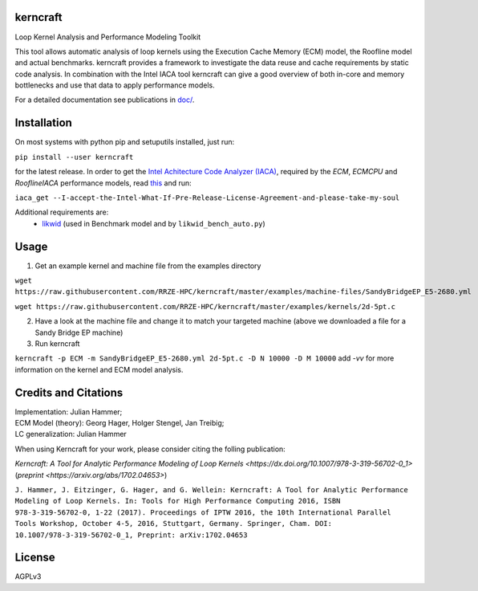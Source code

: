 .. image:: https://github.com/RRZE-HPC/kerncraft/blob/master/doc/logo/logo-lightbg.svg

kerncraft
=========

Loop Kernel Analysis and Performance Modeling Toolkit

This tool allows automatic analysis of loop kernels using the Execution Cache Memory (ECM) model,
the Roofline model and actual benchmarks. kerncraft provides a framework to investigate the
data reuse and cache requirements by static code analysis. In combination with the Intel IACA tool
kerncraft can give a good overview of both in-core and memory bottlenecks and use that data to
apply performance models.

For a detailed documentation see publications in `<doc/>`_.

.. image:: https://travis-ci.org/RRZE-HPC/kerncraft.svg?branch=master
    :target: https://travis-ci.org/RRZE-HPC/kerncraft?branch=master

.. image:: https://codecov.io/github/RRZE-HPC/kerncraft/coverage.svg?branch=master
    :target: https://codecov.io/github/RRZE-HPC/kerncraft?branch=master

.. image:: https://landscape.io/github/RRZE-HPC/kerncraft/master/landscape.svg?style=flat
   :target: https://landscape.io/github/RRZE-HPC/kerncraft/master
   :alt: Code Health

Installation
============

On most systems with python pip and setuputils installed, just run:

``pip install --user kerncraft``

for the latest release. In order to get the `Intel Achitecture Code Analyzer (IACA) <https://software.intel.com/en-us/articles/intel-architecture-code-analyzer>`_, required by the `ECM`, `ECMCPU` and `RooflineIACA` performance models, read `this <https://software.intel.com/protected-download/267266/157552>`_ and run:

``iaca_get --I-accept-the-Intel-What-If-Pre-Release-License-Agreement-and-please-take-my-soul``

Additional requirements are:
 * `likwid <https://github.com/RRZE-HPC/likwid>`_ (used in Benchmark model and by ``likwid_bench_auto.py``)

Usage
=====

1. Get an example kernel and machine file from the examples directory

``wget https://raw.githubusercontent.com/RRZE-HPC/kerncraft/master/examples/machine-files/SandyBridgeEP_E5-2680.yml``

``wget https://raw.githubusercontent.com/RRZE-HPC/kerncraft/master/examples/kernels/2d-5pt.c``

2. Have a look at the machine file and change it to match your targeted machine (above we downloaded a file for a Sandy Bridge EP machine)

3. Run kerncraft

``kerncraft -p ECM -m SandyBridgeEP_E5-2680.yml 2d-5pt.c -D N 10000 -D M 10000``
add `-vv` for more information on the kernel and ECM model analysis.

Credits and Citations
=====================

| Implementation: Julian Hammer;
| ECM Model (theory): Georg Hager, Holger Stengel, Jan Treibig;
| LC generalization: Julian Hammer

When using Kerncraft for your work, please consider citing the folling publication:

`Kerncraft: A Tool for Analytic Performance Modeling of Loop Kernels <https://dx.doi.org/10.1007/978-3-319-56702-0_1>` (`preprint <https://arxiv.org/abs/1702.04653>`)

``J. Hammer, J. Eitzinger, G. Hager, and G. Wellein: Kerncraft: A Tool for Analytic Performance Modeling of Loop Kernels. In: Tools for High Performance Computing 2016, ISBN 978-3-319-56702-0, 1-22 (2017). Proceedings of IPTW 2016, the 10th International Parallel Tools Workshop, October 4-5, 2016, Stuttgart, Germany. Springer, Cham. DOI: 10.1007/978-3-319-56702-0_1, Preprint: arXiv:1702.04653``

License
=======
AGPLv3
